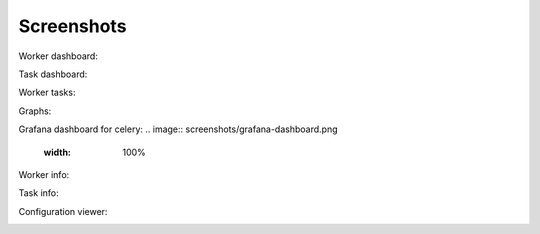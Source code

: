 Screenshots
===========

Worker dashboard:

.. image:: screenshots/dashboard.png
   :width: 100%

Task dashboard:

.. image:: screenshots/tasks.png
   :width: 100%

Worker tasks:

.. image:: screenshots/worker-tasks.png
   :width: 100%

Graphs:

.. image:: screenshots/monitor.png
   :width: 100%

Grafana dashboard for celery:
.. image:: screenshots/grafana-dashboard.png
   :width: 100%

Worker info:

.. image:: screenshots/pool.png
   :width: 100%

.. image:: screenshots/broker.png
   :width: 100%

.. image:: screenshots/limits.png
   :width: 100%

.. image:: screenshots/queues.png
   :width: 100%

Task info:

.. image:: screenshots/task.png
   :width: 100%

Configuration viewer:

.. image:: screenshots/config.png
   :width: 100%

